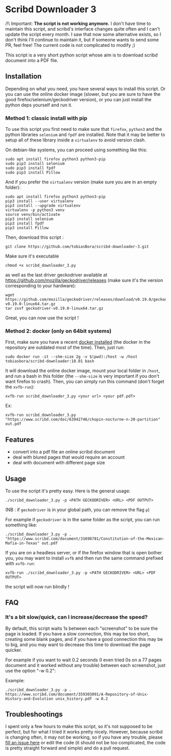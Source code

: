 * Scribd Downloader 3

/!\ Important: **The script is not working anymore.** I don't have time to maintain this script, and scribd's interface changes quite often and I can't update the script every month. I saw that now some alternative exists, so I don't think I'll continue to maintain it, but if someone wants to send some PR, feel free! The current code is not complicated to modify ;)

This script is a very short python script whose aim is to download scribd document into a PDF file.

** Installation

Depending on what you need, you have several ways to install this script. Or you can use the online docker image (slower, but you are sure to have the good firefox/selenium/geckodriver version), or you can just install the python deps yourself and run it.

*** Method 1: classic install with pip

To use this script you first need to make sure that =firefox=, =python3= and the python libraries =selenium= and =fpdf= are installed. Note that it may be better to setup all of these library inside a =virtualenv= to avoid version clash.

On debian-like systems, you can proceed using something like this:
: sudo apt install firefox python3 python3-pip
: sudo pip3 install selenium
: sudo pip3 install fpdf
: sudo pip3 install Pillow

And if you prefer the =virtualenv= version (make sure you are in an empty folder):
: sudo apt install firefox python3 python3-pip
: pip3 install --user virtualenv
: pip3 install --upgrade virtualenv
: virtualenv -p python3 venv
: source venv/bin/activate
: pip3 install selenium
: pip3 install fpdf
: pip3 install Pillow

Then, download this script :
: git clone https://github.com/tobiasBora/scribd-downloader-3.git

Make sure it's executable
: chmod +x scribd_downloader_3.py

as well as the last driver geckodriver available at https://github.com/mozilla/geckodriver/releases (make sure it's the version corresponding to your hardware):
: wget https://github.com/mozilla/geckodriver/releases/download/v0.19.0/geckodriver-v0.19.0-linux64.tar.gz
: tar zxvf geckodriver-v0.19.0-linux64.tar.gz 

Great, you can now use the script !

*** Method 2: docker (only on 64bit systems)

First, make sure you have a recent [[https://docs.docker.com/install/][docker installed]] (the docker in the repository are outdated most of the time). Then, just run:
: sudo docker run -it --shm-size 2g -v $(pwd):/host -w /host tobiasbora/scribd-downloader:18.01 bash

It will download the online docker image, mount your local folder in =/host=, and run a bash in this folder (the =--shm-size= is very important if you don't want firefox to crash). Then, you can simply run this command (don't forget the =xvfb-run=):
: xvfb-run scribd_downloader_3.py <your url> <your pdf.pdf> 

Ex:
: xvfb-run scribd_downloader_3.py "https://www.scribd.com/doc/63942746/chopin-nocturne-n-20-partition" out.pdf


** Features
- convert into a pdf file an online scribd document
- deal with blured pages that would require an account
- deal with document with different page size
** Usage

To use the script it's pretty easy. Here is the general usage:

: ./scribd_downloader_3.py -p <PATH GECKODRIVER> <URL> <PDF OUTPUT>

(NB : if =geckodriver= is in your global path, you can remove the flag =p=)

For example if =geckodriver= is in the same folder as the script, you can run something like:
: ./scribd_downloader_3.py -p . "https://www.scribd.com/document/31698781/Constitution-of-the-Mexican-Mafia-in-Texas" out.pdf

If you are on a headless server, or if the firefox window that is open bother you, you may want to install =xvfb= and then run the same command prefixed with =xvfb-run=:
: xvfb-run ./scribd_downloader_3.py -p <PATH GECKODRIVER> <URL> <PDF OUTPUT>
the script will now run blindly !

** FAQ
*** It's a bit slow/quick, can I increase/decrease the speed?

By default, this script waits 1s between each "screenshot" to be sure the page is loaded. If you have a slow connection, this may be too short, creating some blank pages, and if you have a good connection this may be to big, and you may want to decrease this time to download the page quicker.

For example if you want to wait 0.2 seconds (I even tried 0s on a 77 pages document and it worked without any trouble) between each screenshot, just use the option "-w 0.2":

Example:
: ./scribd_downloader_3.py -p . https://www.scribd.com/document/359303091/A-Repository-of-Unix-History-and-Evolution unix_history.pdf -w 0.2


** Troubleshootings

I spent only a few hours to make this script, so it's not supposed to be perfect, but for what I tried it works pretty nicely. However, because scribd is changing often, it may not be working, so if you have any trouble, please [[https://github.com/tobiasBora/scribd-downloader-3/issues][fill an issue here]] or edit the code (it should not be too complicated, the code is pretty straight forward and simple) and do a pull request.
